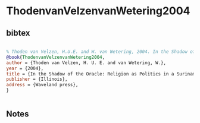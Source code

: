 * ThodenvanVelzenvanWetering2004




** bibtex

#+NAME: bibtex
#+BEGIN_SRC bibtex

% Thoden van Velzen, H.U.E. and W. van Wetering, 2004. In the Shadow of the Oracle: Religion as Politics in a Suriname Maroon Society. Illinois, Waveland press.
@book{ThodenvanVelzenvanWetering2004,
author = {Thoden van Velzen, H. U. E. and van Wetering, W.},
year = {2004},
title = {In the Shadow of the Oracle: Religion as Politics in a Suriname Maroon Society},
publisher = {Illinois},
address = {Waveland press},
}


#+END_SRC




** Notes

